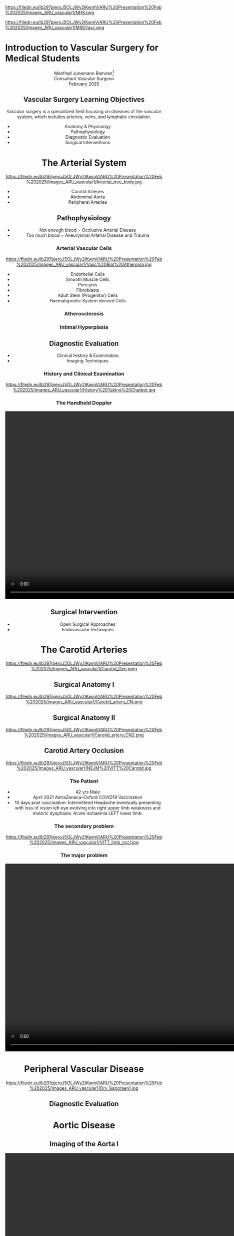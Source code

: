 :REVEAL_PROPERTIES:
#+OPTIONS: reveal_embed_local_resources:t
#+OPTIONS: reveal_width:1400 reveal_height:800
#+OPTIONS: num:nil toc:nil author:nil timestamp:nil
#+REVEAL_INIT_OPTIONS: margin: 0.01, minScale:0.2, maxScale:2.5, transition:'convex'
#+REVEAL_THEME: Sky
#+REVEAL_TITLE_SLIDE:
#+REVEAL_SLIDE_FOOTER: Broomfield MSE Vascular Unit
#+REVEAL_EXTRA_CSS: ./local.css
#+REVEAL_INIT_OPTIONS: slideNumber:true
#+REVEAL_DEFAULT_SLIDE_BACKGROUND: https://filedn.eu/lb297pjeroJ5OLJWy2IKwmV/ARU%20Presentation%20Feb%202025/Images_ARU_vascular1/Hoppman.jpeg
#+REVEAL_DEFAULT_SLIDE_BACKGROUND_OPACITY:0.2
:END:
#+attr_html: :width 15% :align right
https://filedn.eu/lb297pjeroJ5OLJWy2IKwmV/ARU%20Presentation%20Feb%202025/Images_ARU_vascular1/NHS.png

#+attr_html: :width 12% :align left
https://filedn.eu/lb297pjeroJ5OLJWy2IKwmV/ARU%20Presentation%20Feb%202025/Images_ARU_vascular1/MSEVasc.png

#+Author: Manfred Junemann Ramirez
#+Email: manfred.ramirez@nhs.net

* Introduction to Vascular Surgery for Medical Students
@@html:<center>@@
Manfred Junemann Ramirez[fn:vasc:Mid & South Essex Hospital Trust
Vascular Unit]\\
Consultant Vascular Surgeon\\
February 2025
** Vascular Surgery Learning Objectives
Vascular surgery is a specialized field focusing on diseases of the vascular system, which includes arteries, veins, and lymphatic circulation.
#+ATTR_REVEAL: :frag (fade-left)
 - Anatomy & Physiology
 - Pathophysiology
 - Diagnostic Evaluation
 - Surgical Interventions
* The Arterial System
#+ATTR_HTML: :width 38%
@@html:<center>@@
https://filedn.eu/lb297pjeroJ5OLJWy2IKwmV/ARU%20Presentation%20Feb%202025/Images_ARU_vascular1/Arterial_tree_body.jpg

#+REVEAL: split
#+ATTR_REVEAL: :frag (fade-left)
- Carotid Arteries
- Abdominal Aorta
- Peripheral Arteries
** Pathophysiology
#+ATTR_REVEAL: :frag (fade-left)
- Not enough blood = Occlusive Arterial Disease
- Too much blood = Aneurysmal Arterial Disease and Trauma
*** Arterial Vascular Cells
#+ATTR_HTML: :width 35% :align left
https://filedn.eu/lb297pjeroJ5OLJWy2IKwmV/ARU%20Presentation%20Feb%202025/Images_ARU_vascular1/Vasc%20Biol%20Atheroma.jpg

- Endothelial Cells
- Smooth Muscle Cells
- Pericytes
- Fibroblasts
- Adult Stem (Progenitor) Cells
- Haematopoetic System derived Cells
*** Atherosclerosis
*** Intimal Hyperplasia
** Diagnostic Evaluation
#+ATTR_REVEAL: :frag (fade-left)
- Clinical History & Examination
- Imaging Techniques
*** History and Clinical Examination
#+ATTR_HTML: :width 70%
@@html:<center>@@
https://filedn.eu/lb297pjeroJ5OLJWy2IKwmV/ARU%20Presentation%20Feb%202025/Images_ARU_vascular1/History%20Taking%20Chatbot.jpg
*** The Handheld Doppler
@@html:<center><video controls width="1200" height=auto src="https://filedn.eu/lb297pjeroJ5OLJWy2IKwmV/ARU%20Presentation%20Feb%202025/Images_ARU_vascular1/HD%20Doppler%20Waveforms_1.mp4"></video>@@

** Surgical Intervention
#+ATTR_REVEAL: :frag (fade-left)
- Open Surgical Approaches
- Endovascular techniques
* The Carotid Arteries
#+ATTR_HTML: :width 40%
@@html:<center>@@
https://filedn.eu/lb297pjeroJ5OLJWy2IKwmV/ARU%20Presentation%20Feb%202025/Images_ARU_vascular1/Carotid_Gen.jpeg
** Surgical Anatomy I
#+Caption: Carotid artery with overlying cranial nerves. Mandibular branch N VII, Hypoglossus N XII, Vagus N X and Ansa Cervicalis (branches of cervical spinal nerves C1-C3).
#+ATTR_HTML: :width 45% :align left
https://filedn.eu/lb297pjeroJ5OLJWy2IKwmV/ARU%20Presentation%20Feb%202025/Images_ARU_vascular1/Carotid_artery_CN.png
** Surgical Anatomy II
#+Caption: Carotid artery with overlying cranial nerves. Hypoglossus NXII and Ansa Cervicalis.
#+ATTR_HTML: :width 45% :align left
https://filedn.eu/lb297pjeroJ5OLJWy2IKwmV/ARU%20Presentation%20Feb%202025/Images_ARU_vascular1/Carotid_artery_CN2.png
** Carotid Artery Occlusion
#+ATTR_HTML: :width 80%
@@html:<center>@@
https://filedn.eu/lb297pjeroJ5OLJWy2IKwmV/ARU%20Presentation%20Feb%202025/Images_ARU_vascular1/NEJM%20VITT%20Carotid.jpg

*** The Patient
#+ATTR_REVEAL: :frag (fade-left)
- 42 yrs Male
- April 2021 AstraZeneca–Oxford COVID19 Vaccination
- 10 days post vaccination: Intermittend Headache eventually presenting with
  loss of vision left eye evolving into right upper limb weakness and motoric
  dysphasia. Acute ischaemia LEFT lower limb.

*** The secondary problem
#+ATTR_HTML: :width 80%
@@html:<center>@@
https://filedn.eu/lb297pjeroJ5OLJWy2IKwmV/ARU%20Presentation%20Feb%202025/Images_ARU_vascular1/VITT_limb_occl.jpg

*** The major problem
@@html:<center><video controls width="1200" height=auto
src="https://filedn.eu/lb297pjeroJ5OLJWy2IKwmV/ARU%20Presentation%20Feb%202025/Images_ARU_vascular1/Carotid%20Occlusion.mp4"></video>@@

* Peripheral Vascular Disease
#+ATTR_HTML: :width 40%
@@html:<center>@@
https://filedn.eu/lb297pjeroJ5OLJWy2IKwmV/ARU%20Presentation%20Feb%202025/Images_ARU_vascular1/Dry_Gangraen1.jpg

** Diagnostic Evaluation

* Aortic Disease
** Imaging of the Aorta I
@@html:<center><video controls width="1200" height=auto src="https://filedn.eu/lb297pjeroJ5OLJWy2IKwmV/ARU%20Presentation%20Feb%202025/Images_ARU_vascular1/AorticClip1.mp4"></video>@@
** Imaging of the Aorta II
* Anaesthesia
 :PROPERTIES:
 :reveal_background: https://filedn.eu/lb297pjeroJ5OLJWy2IKwmV/ARU%20Presentation%20Feb%202025/Images_ARU_vascular1/anaesthesia.jpg
 :reveal_background_trans: fade
 :reveal_background_opacity: 0.2
 :END:
** General Considerations
 :PROPERTIES:
 :reveal_background: Images_ARU_Vascular1/anaesthesia.jpg
 :reveal_background_trans: fade
 :reveal_background_opacity: 0.2
 :END:

#+Caption: Estimated annual risk of rupture without intervention. Al-Hashimi et al. (2013). Anaesthesia for elective open AAA repair. Anaesthesia CC & P, 13(6), 208–212.
#+ATTR_HTML: :width 60%
https://filedn.eu/lb297pjeroJ5OLJWy2IKwmV/ARU%20Presentation%20Feb%202025/Images_ARU_vascular1/AAA_rupture_risk_AlHashimi2013.jpg

#+BEGIN_NOTES
 Data derived from guidelines which in turn is derived from UK small
 AAA trial and few other studies. See caption for reference.
 #+END_NOTES

#+REVEAL: split
#+ATTR_REVEAL: :frag (fade-left)
- Open abdominal aortic aneurysm repairs are some of the most
  challenging cases for anaesthesiologists due to the potential for
  rapid blood loss combined with aortic cross clamping and organ re
  perfusion injury
- Patients are typically elderly with significant co-morbidities
- Requires an experienced team that must work together to provide
  preoperative assessment, perioperative management, and postoperative
  care of the patient
* Summary
 :PROPERTIES:
 :reveal_background: https://filedn.eu/lb297pjeroJ5OLJWy2IKwmV/ARU%20Presentation%20Feb%202025/Images_ARU_vascular1/Venkatesh.jpg
 :reveal_background_trans: fade
 :reveal_background_opacity: 0.2
 :END:
* Questions
